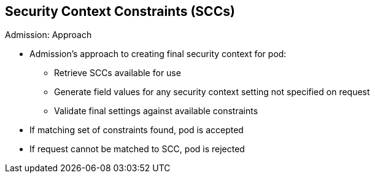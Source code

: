 == Security Context Constraints (SCCs)


.Admission: Approach

* Admission's approach to creating final security context for pod:
** Retrieve SCCs available for use
** Generate field values for any security context setting not specified on
 request
** Validate final settings against available constraints

* If matching set of constraints found, pod is accepted
* If request cannot be matched to SCC, pod is rejected

ifdef::showscript[]
=== Transcript
* _Admission_ uses the following approach to create the final security context
 for the pod:
First, retrieve all SCCs available for use.
Next, generate field values for any security context setting that was not
 specified on the request.
Finally, validate the final settings against the available constraints.

If a matching set of constraints is found, then the pod is accepted. If the
 request cannot be matched to an SCC, the pod is rejected.

endif::showscript[]
